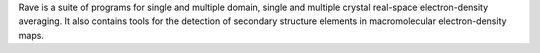 .. title: Rave
.. slug: rave
.. date: 2013-03-04
.. tags: Crystallography
.. link: http://xray.bmc.uu.se/usf/rave.html
.. category: Free for academics
.. type: text academic
.. comments: 

Rave is a suite of programs for single and multiple domain, single and multiple crystal real-space electron-density averaging. It also contains tools for the detection of secondary structure elements in macromolecular electron-density maps.
